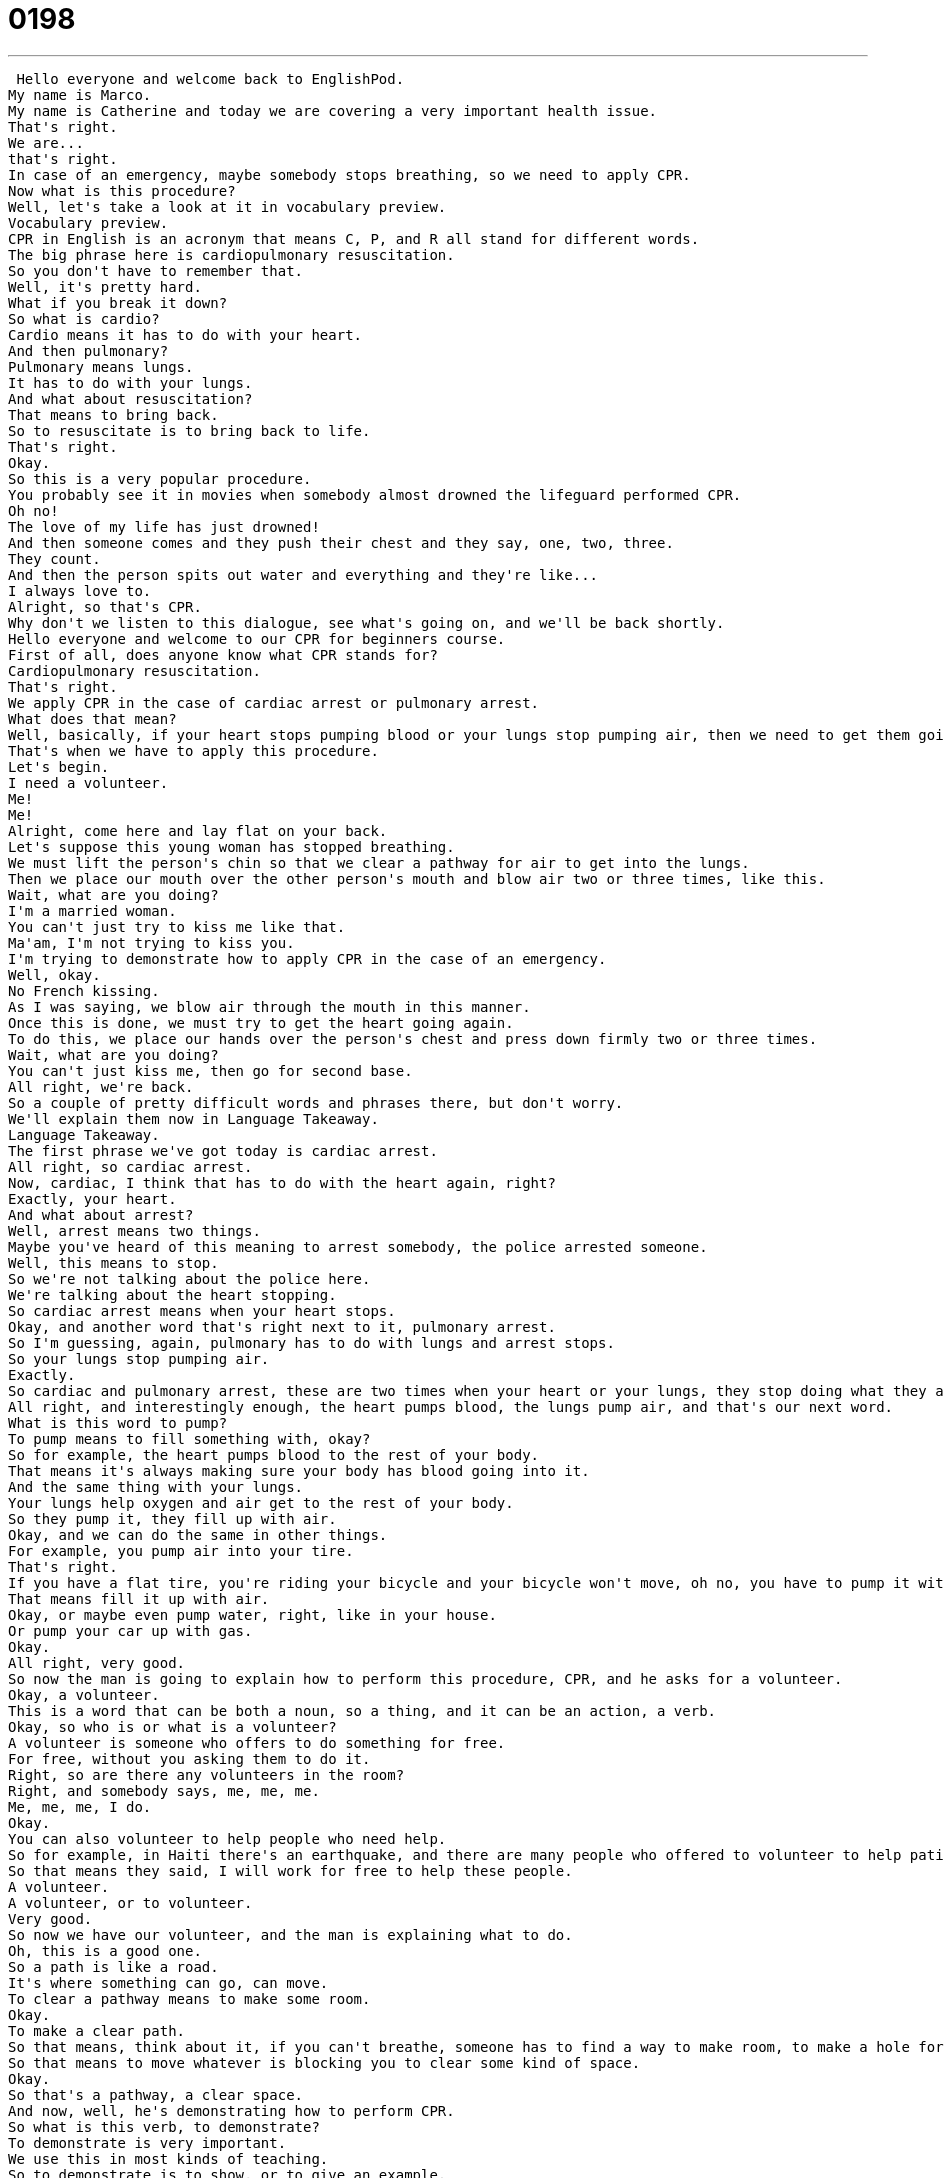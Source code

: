 = 0198
:toc: left
:toclevels: 3
:sectnums:
:stylesheet: ../../../../myAdocCss.css

'''


 Hello everyone and welcome back to EnglishPod.
My name is Marco.
My name is Catherine and today we are covering a very important health issue.
That's right.
We are...
that's right.
In case of an emergency, maybe somebody stops breathing, so we need to apply CPR.
Now what is this procedure?
Well, let's take a look at it in vocabulary preview.
Vocabulary preview.
CPR in English is an acronym that means C, P, and R all stand for different words.
The big phrase here is cardiopulmonary resuscitation.
So you don't have to remember that.
Well, it's pretty hard.
What if you break it down?
So what is cardio?
Cardio means it has to do with your heart.
And then pulmonary?
Pulmonary means lungs.
It has to do with your lungs.
And what about resuscitation?
That means to bring back.
So to resuscitate is to bring back to life.
That's right.
Okay.
So this is a very popular procedure.
You probably see it in movies when somebody almost drowned the lifeguard performed CPR.
Oh no!
The love of my life has just drowned!
And then someone comes and they push their chest and they say, one, two, three.
They count.
And then the person spits out water and everything and they're like...
I always love to.
Alright, so that's CPR.
Why don't we listen to this dialogue, see what's going on, and we'll be back shortly.
Hello everyone and welcome to our CPR for beginners course.
First of all, does anyone know what CPR stands for?
Cardiopulmonary resuscitation.
That's right.
We apply CPR in the case of cardiac arrest or pulmonary arrest.
What does that mean?
Well, basically, if your heart stops pumping blood or your lungs stop pumping air, then we need to get them going again.
That's when we have to apply this procedure.
Let's begin.
I need a volunteer.
Me!
Me!
Alright, come here and lay flat on your back.
Let's suppose this young woman has stopped breathing.
We must lift the person's chin so that we clear a pathway for air to get into the lungs.
Then we place our mouth over the other person's mouth and blow air two or three times, like this.
Wait, what are you doing?
I'm a married woman.
You can't just try to kiss me like that.
Ma'am, I'm not trying to kiss you.
I'm trying to demonstrate how to apply CPR in the case of an emergency.
Well, okay.
No French kissing.
As I was saying, we blow air through the mouth in this manner.
Once this is done, we must try to get the heart going again.
To do this, we place our hands over the person's chest and press down firmly two or three times.
Wait, what are you doing?
You can't just kiss me, then go for second base.
All right, we're back.
So a couple of pretty difficult words and phrases there, but don't worry.
We'll explain them now in Language Takeaway.
Language Takeaway.
The first phrase we've got today is cardiac arrest.
All right, so cardiac arrest.
Now, cardiac, I think that has to do with the heart again, right?
Exactly, your heart.
And what about arrest?
Well, arrest means two things.
Maybe you've heard of this meaning to arrest somebody, the police arrested someone.
Well, this means to stop.
So we're not talking about the police here.
We're talking about the heart stopping.
So cardiac arrest means when your heart stops.
Okay, and another word that's right next to it, pulmonary arrest.
So I'm guessing, again, pulmonary has to do with lungs and arrest stops.
So your lungs stop pumping air.
Exactly.
So cardiac and pulmonary arrest, these are two times when your heart or your lungs, they stop doing what they are supposed to do.
All right, and interestingly enough, the heart pumps blood, the lungs pump air, and that's our next word.
What is this word to pump?
To pump means to fill something with, okay?
So for example, the heart pumps blood to the rest of your body.
That means it's always making sure your body has blood going into it.
And the same thing with your lungs.
Your lungs help oxygen and air get to the rest of your body.
So they pump it, they fill up with air.
Okay, and we can do the same in other things.
For example, you pump air into your tire.
That's right.
If you have a flat tire, you're riding your bicycle and your bicycle won't move, oh no, you have to pump it with air.
That means fill it up with air.
Okay, or maybe even pump water, right, like in your house.
Or pump your car up with gas.
Okay.
All right, very good.
So now the man is going to explain how to perform this procedure, CPR, and he asks for a volunteer.
Okay, a volunteer.
This is a word that can be both a noun, so a thing, and it can be an action, a verb.
Okay, so who is or what is a volunteer?
A volunteer is someone who offers to do something for free.
For free, without you asking them to do it.
Right, so are there any volunteers in the room?
Right, and somebody says, me, me, me.
Me, me, me, I do.
Okay.
You can also volunteer to help people who need help.
So for example, in Haiti there's an earthquake, and there are many people who offered to volunteer to help patients.
So that means they said, I will work for free to help these people.
A volunteer.
A volunteer, or to volunteer.
Very good.
So now we have our volunteer, and the man is explaining what to do.
Oh, this is a good one.
So a path is like a road.
It's where something can go, can move.
To clear a pathway means to make some room.
Okay.
To make a clear path.
So that means, think about it, if you can't breathe, someone has to find a way to make room, to make a hole for you to breathe.
So that means to move whatever is blocking you to clear some kind of space.
Okay.
So that's a pathway, a clear space.
And now, well, he's demonstrating how to perform CPR.
So what is this verb, to demonstrate?
To demonstrate is very important.
We use this in most kinds of teaching.
So to demonstrate is to show, or to give an example.
Okay.
So for example, here in EnglishPod, we are demonstrating how to use these words in sentences.
Exactly.
So a simple example is a good way to demonstrate the word or the phrase.
Very good.
All right.
Why don't we listen to this dialogue again, and we'll be back in a bit.
Hello everyone, and welcome to our CPR for beginners course.
First of all, does anyone know what CPR stands for?
Cardiopulmonary Resuscitation.
That's right.
We apply CPR in the case of cardiac arrest or pulmonary arrest.
What does that mean?
Well, basically, if your heart stops pumping blood or your lungs stop pumping air, then we need to get them going again.
That's when we have to apply this procedure.
Let's begin.
I need a volunteer.
Me, me.
All right.
Come here and lay flat on your back.
Let's suppose this young woman has stopped breathing.
We must lift the person's chin so that we clear a pathway for air to get into the lungs.
Then we place our mouth over the other person's mouth and blow air two or three times like this.
Wait, what are you doing?
I'm a married woman.
You can't just try to kiss me like that.
Ma'am, I'm not trying to kiss you.
I'm trying to demonstrate how to apply CPR in the case of an emergency.
Well, okay.
No French kissing.
As I was saying, we blow air through the mouth in this manner.
Once this is done, we must try to get the heart going again.
To do this, we place our hands over the person's chest and press down firmly two or three times.
Wait, what are you doing?
You can't just kiss me then go for second base.
All right, we're back.
So now let's go with Fluency Builder.
Fluency Builder.
Well, the first phrase in Fluency Builder we hear in the beginning of today's dialogue, the teacher says, well, basically, if your heart stops pumping blood, then we need to get it going again.
Okay.
So that's a whole phrase there, to get something going, to get it going.
What do you mean by this?
This means to start it up again.
Okay.
We could say, I used to teach an English class for my colleagues, but we stopped having it.
I'd like to get it going again.
Okay, so you'd like to start it up again.
Exactly.
Usually, you're talking about turning something on or getting something started.
For example, maybe your car won't start, so if you push it, you can get it going.
Right, to get it going or to turn the keys to get it going.
Okay.
Right.
So to get something going.
Now, moving on, we have two key phrases here that are a little bit spicy, right?
Yeah, they're very romantic, although this is a CPR class, so it shouldn't be very romantic.
All right.
Well, this phrase that we have coming up is French kiss, to French kiss someone or a French kiss.
So the volunteer says, okay, I'm happy to help you, but no French kissing.
Okay, so what is French kissing?
No one wants to answer.
All right.
What is it?
It is when you kiss someone, but your tongue goes into that other person's mouth.
Ew.
All right, so there's a normal kiss.
You can kiss your friends on the cheek, but a French kiss means that you use your tongue.
Okay, so I wonder why they call it a French kiss.
Maybe Americans just were too shy.
They blamed it on the French.
Maybe the French listeners out there can tell us.
All right, so now moving on, and she says, okay, no French kissing.
Now the man is going to perform CPR, and obviously he has to firmly press down on her chest to get her heart pumping blood, right?
Right, this is a part of CPR.
So first of all, you try to give the person air so they can breathe, and then you have to push their chest to start their heart.
And this woman, the volunteer says, hey, what are you doing?
You can't just kiss me first and then go for second base.
All right, so what is second base?
Okay, this is a sports metaphor.
With baseball, right?
Baseball.
Because baseball has four bases, first, second, third base, and home plate.
Exactly.
Or home base.
So in romance, when we're talking about dating, we have a way to say first, second, third, and fourth base.
First base is kissing.
That's kissing, right?
So second base, what would be second base?
Well, in this example, it means touching.
Touching, certain parts of the body, right?
Romantic touching.
All right, so second base, and then obviously we have third and fourth, but we're not going to get into that now.
You can look it up on Google, third base and fourth base.
We trust that you can find it.
But first and second base are very common.
It's okay to talk about.
It's not a bad word.
So you'll probably see it in movies, young kids talking about first base or going to second base with someone.
So it's kind of saying this in a different way, as a metaphor, as you said.
It's more polite than talking about.
It's subtle.
All right, so that's all the words and phrases we have on Fluency Builder.
Let's listen to this great dialogue one last time.
Hello everyone, and welcome to our CPR for beginners course.
First of all, does anyone know what CPR stands for?
Cardiopulmonary Resuscitation.
That's right.
We apply CPR in the case of cardiac arrest or pulmonary arrest.
What does that mean?
Well, basically, if your heart stops pumping blood or your lungs stop pumping air, then we need to get them going again.
That's when we have to apply this procedure.
Let's begin.
I need a volunteer.
Me, me.
All right, come here and lay flat on your back.
Let's suppose this young woman has stopped breathing.
We must lift the person's chin so that we clear a pathway for air to get into the lungs.
Then we place our mouth over the other person's mouth and blow air two or three times like this.
Wait, what are you doing?
You can't just try to kiss me like that.
Ma'am, I'm not trying to kiss you.
I'm trying to demonstrate how to apply CPR in the case of an emergency.
Well, okay.
No French kissing.
As I was saying, we blow air through the mouth in this manner.
Once this is done, we must try to get the heart going again.
To do this, we place our hands over the person's chest and press down firmly two or three times.
Wait, what are you doing?
You can't just kiss me then go for second base.
All right, we're back.
So a CPR class, this is actually a very popular thing to take up.
You never know when you need to perform it, right?
That's true.
And I think it's a really smart class to take.
You can usually take them for free at a community center or a fire department.
The Red Cross.
The Red Cross.
I have a Red Cross certification.
Oh really?
So you know how to perform this?
Yep.
Wow.
It's actually, as I said, I think it would be very useful.
And I've never taken a course like this up, but I know how to perform the procedure.
So I'm not certified though, so I'm not a certified CPR person.
But it's interesting.
Let us know if in your country maybe you can take CPR classes or maybe you are a CPR certified technician.
Or maybe you are trained in other ways.
So we're curious about those as well.
Let us know if you have any questions about today's lesson.
Our website is EnglishPod.com.
All right, we'll see you guys there.
Bye everyone. +
